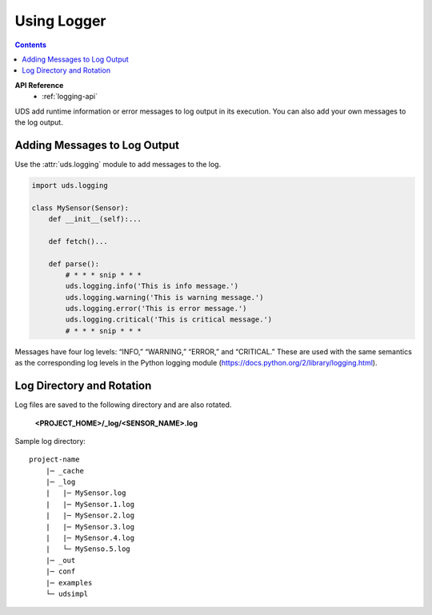 Using Logger
============

.. contents::
    :depth: 2

**API Reference**
    * :ref:`logging-api`

UDS add runtime information or error messages to log output in its execution.
You can also add your own messages to the log output.

Adding Messages to Log Output
-----------------------------

Use the :attr:`uds.logging` module to add messages to the log.

.. code-block:: python

    import uds.logging

    class MySensor(Sensor):
        def __init__(self):...

        def fetch()...

        def parse():
            # * * * snip * * *
            uds.logging.info('This is info message.')
            uds.logging.warning('This is warning message.')
            uds.logging.error('This is error message.')
            uds.logging.critical('This is critical message.')
            # * * * snip * * *

Messages have four log levels: “INFO,” “WARNING,” “ERROR,” and “CRITICAL.”
These are used with the same semantics as the corresponding log levels
in the Python logging module (https://docs.python.org/2/library/logging.html).

Log Directory and Rotation
--------------------------

Log files are saved to the following directory and are also rotated.

    **<PROJECT_HOME>/_log/<SENSOR_NAME>.log**

Sample log directory:

::

    project-name
        |─ _cache
        |─ _log
        |   |─ MySensor.log
        |   |─ MySensor.1.log
        |   |─ MySensor.2.log
        |   |─ MySensor.3.log
        |   |─ MySensor.4.log
        |   └─ MySenso.5.log
        |─ _out
        |─ conf
        |─ examples
        └─ udsimpl


